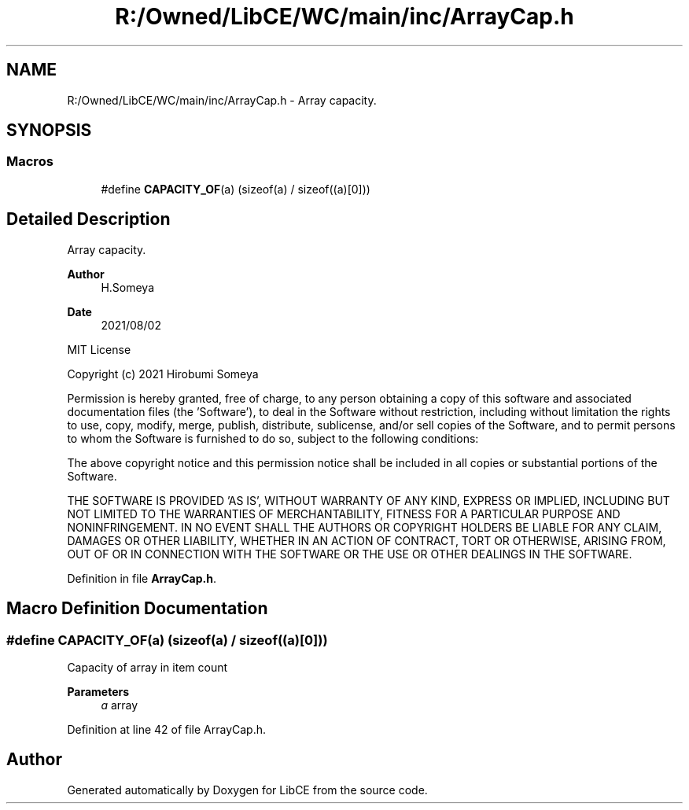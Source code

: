 .TH "R:/Owned/LibCE/WC/main/inc/ArrayCap.h" 3 "Thu May 18 2023" "LibCE" \" -*- nroff -*-
.ad l
.nh
.SH NAME
R:/Owned/LibCE/WC/main/inc/ArrayCap.h \- Array capacity\&.  

.SH SYNOPSIS
.br
.PP
.SS "Macros"

.in +1c
.ti -1c
.RI "#define \fBCAPACITY_OF\fP(a)   (sizeof(a) / sizeof((a)[0]))"
.br
.in -1c
.SH "Detailed Description"
.PP 
Array capacity\&. 


.PP
.PP
\fBAuthor\fP
.RS 4
H\&.Someya 
.RE
.PP
\fBDate\fP
.RS 4
2021/08/02
.RE
.PP
MIT License
.PP
Copyright (c) 2021 Hirobumi Someya
.PP
Permission is hereby granted, free of charge, to any person obtaining a copy of this software and associated documentation files (the 'Software'), to deal in the Software without restriction, including without limitation the rights to use, copy, modify, merge, publish, distribute, sublicense, and/or sell copies of the Software, and to permit persons to whom the Software is furnished to do so, subject to the following conditions:
.PP
The above copyright notice and this permission notice shall be included in all copies or substantial portions of the Software\&.
.PP
THE SOFTWARE IS PROVIDED 'AS IS', WITHOUT WARRANTY OF ANY KIND, EXPRESS OR IMPLIED, INCLUDING BUT NOT LIMITED TO THE WARRANTIES OF MERCHANTABILITY, FITNESS FOR A PARTICULAR PURPOSE AND NONINFRINGEMENT\&. IN NO EVENT SHALL THE AUTHORS OR COPYRIGHT HOLDERS BE LIABLE FOR ANY CLAIM, DAMAGES OR OTHER LIABILITY, WHETHER IN AN ACTION OF CONTRACT, TORT OR OTHERWISE, ARISING FROM, OUT OF OR IN CONNECTION WITH THE SOFTWARE OR THE USE OR OTHER DEALINGS IN THE SOFTWARE\&. 
.PP
Definition in file \fBArrayCap\&.h\fP\&.
.SH "Macro Definition Documentation"
.PP 
.SS "#define CAPACITY_OF(a)   (sizeof(a) / sizeof((a)[0]))"

.PP
Capacity of array in item count
.PP
\fBParameters\fP
.RS 4
\fIa\fP array
.RE
.PP

.PP
Definition at line 42 of file ArrayCap\&.h\&.
.SH "Author"
.PP 
Generated automatically by Doxygen for LibCE from the source code\&.
